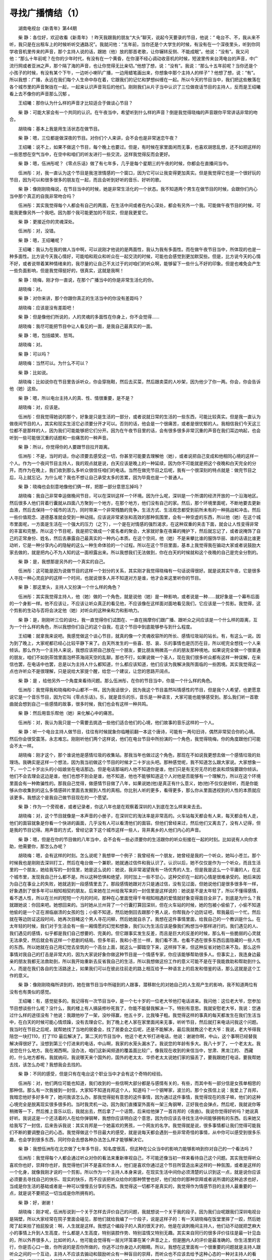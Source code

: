 寻找广播情结（1）
-------------------

　　湖南电视台《新青年》第44期

　　柴 静：各位好，欢迎收看《新青年》！昨天我跟我的朋友“大头”聊天，说起今天要录的节目，他说：“ 电台不、不，我从来不听，我只是在出租车上的时候听听交通路况”。我就问他：“五年前，当你还是个大学生的时候，有没有在一个深夜里头，听到你同学收音机里传来的声音，那个主持人说的话，跟她（他）放的那首老歌，让你辗转反侧、不能成眠”。他说：“没有”。我又问他：“那么十年前呢？在你的少年时代，有没有在一个黄昏，在你漫不经心调动收音机的时候，短波里传来台湾电台的声音，中广流行网或者亚洲之声，那个隔了海的声音，也让你觉得无比亲切。”他想了想，说：“没有”。我说：“那么十五年前呢？当你还是个小孩子的时候，有没有某个下午，一边听小喇叭广播，一边用蜡笔画出来，你想象中那个主持人的样子”？他想了想，说：“有”。所以我想：广播，永远在我们每个人生命中存在着，它跟我们的记忆和梦想纠缠在一起。所以今天的节目当中，我们把这些散落在各个城市里的声音聚拢在一起，一起来认识声音背后的他们。刚刚我们从片子当中认识了三位做夜话节目的主持人，反而是王绍曦看上去不像你的声音那么沉郁 。

　　王绍曦：那你认为什么样的声音才比较适合于做谈心节目？

　　柴 静：可能大家会有一个共同的认识。在午夜当中，希望听到什么样的声音？倒是我觉得晓梅的声音跟你平常讲话非常的吻合。

　　胡晓梅：基本上我是用生活状态在做节目。

　　柴 静：嗯，三位都是做深夜的节目。对你们个人来讲，会不会也是非常迷恋午夜？

　　王绍曦：说不上，如果不做这个节目，每个晚上也要过。但是，有时候在家里面闲而无事，也喜欢胡思乱想，还不如把这样的一些思想在空气当中，在空中和咱们的听友进行一些交流，这样我觉得反而会更好。

　　柴 静：嗯，伍洲彤呢？《零点乐话》做了有七年多，几乎是每个星期三的午夜的时候，你都会在直播间当中。

　　伍洲彤：对，我一直认为这个节目是我渲泄情感的一个窗口，因为它可以让我变得更加真实。但是我觉得它也是一个很好玩的节目，因为可以和很多很多的朋友在一起，而且会听到好听的音乐、好听的歌。

　　柴 静：像刚刚晓梅说，在节目当中的时候，她是非常生活化的一个状态。我不知道两个男生在做节目的时候，会跟你们内心当中那个真正的自我非常吻合吗？

　　伍洲彤：其实我觉得每个人都会有自己的两面，在生活中间或者在内心深处，都会有另外一个我。可能做午夜节目的时候，可能我更像另外一个我吧。因为那个我可能更加的不现实，但是我更爱它。

　　柴 静：更接近你的灵魂深处。

　　伍洲彤：对，没错。

　　柴 静：嗯，王绍曦呢？

　　王绍曦：我认为在我的做人当中啊，可以说刚才他说的是两面性，我认为我有多面性。而在做午夜节目当中，所体现的也是一种多面性。比方说今天我心情好，可能咱和观众和听众在一起交流的时候，可能也会感觉到更加默契些。但是，比方说今天的心情不好，或者说带着某种情绪来的，我尽量的让自己不太过于的对咱们的听众啊，能够留下一些什么不好的印象。但是也难免会产生一些负面影响，但是我觉得挺好的，很真实，这就是我啊！

　　柴 静：晓梅，刚才你一直说，在那个广播当中的你是非常生活化的你。

　　胡晓梅：对。

　　柴 静：对你来讲，那个你跟你真正的生活当中的你没有差距吗？

　　胡晓梅：应该是没有差距吧！

　　柴 静：但是像他们所说的，人的灵魂的多面性在你身上，你不会觉得……

　　胡晓梅：我尽可能把节目中让人看见的一面，是我自己最真实的一面。

　　柴 静：嗯，包括嬉笑、怒骂。

　　胡晓梅：对。

　　柴 静：可以吗？

　　胡晓梅：当然可以。为什么不可以？

　　柴 静：比如说。

　　胡晓梅：比如说你在节目里告诉听众，你会穿拖鞋，然后去买菜，然后跟卖菜的人吵架，因为他少了你一两。你会，你会告诉他（她）这些。

　　柴 静：嗯，所以电台主持人的真、性、情很重要，是不是？

　　胡晓梅：对，应该是。

　　伍洲彤：但我觉得她说的那个，好象是只是生活的一部分，或者说就日常的生活的一些东西，可能比较真实。但是我一直认为做夜间节目的人，其实和现实生活它必须要分开才可以。否则的话，他会是一个很痛苦，或者是很忧郁的人。我相信我们今天这三位都不是那样的人，因为我们可能能够把它们分开。因为在午夜节目里的话，会有很多很多非常沉重的声音在我们耳边响起，也会听到一些可能很沉重的话题和一些痛苦的一种声音。

　　柴 静：所以，你觉得你的人要跟节目拉开距离。

　　伍洲彤：不是，当时的话，你必须要去感受这一切，你甚至可能要去理解他（她），或者说把自己变成和他相同心境的这样一个人。作为一个夜间节目主持人，我的观点就是说，白天应该是晚上的一种延续，因为你不可能就是把这个夜晚和白天完全的分开。而作为在晚上，我们收到那么多听众很信任咱们的电话。当然在做完节目之后呢，我有一个很深刻的特点就是：做完节目之后，马上就忘记。为什么呢？我也不想让自己承受太多的苦累，因为毕竟也是一个普通人。

　　柴 静：晓梅也会刻意地像他们俩一样，把那一部分意思忘掉吗？

　　胡晓梅：我自己非常幸运做晚间节目，可以在深圳这样一个环境。因为什么呢，深圳是一个所谓的经济开放的一个沿海地区。然后很多人他们背着行囊就从四面八方聚到一个地方，在那个地方，他们没有自己的家。然后，那个环境里面呢，不断地要去更新血液，然后去保持一个城市的活力，同时带来一个非常残酷的竞争。生活方式、生活观念都受到前所未有的一种挑战和冲击。然后一些价值观念、道德基准就会受到一种动摇。应该说非常紧张和高效的那种氛围里，会有一种空虚的东西，所以他（她）在这个城市里面呢，一方面是生活在一个强大的压力（之下），一个是在对情感的强烈渴求，在这种双重的夹击下面，就会让人性变得非常的丰富和完整。所以这个节目呢，我是把它做成一个匿名者的聚会，大家就好象在夜幕的掩护下，然后就忘记了，或者说掩饰了自己的正常身份、姓名，然后去暴露自己最真实的一种内心本质。在这个空间，他（她）不是来攀比谁的服饰华丽、谁的话语比谁更动听，它是一种分享内心的隐秘的这么一种生命体验的一个过程。所以在这个节目里面，基本上我觉得我在骟动大家或者说鼓励大家去做的，就是把内心不为人知的这一面袒露出来。所以我想我们无法做到，你在白天的时候就和这个夜晚的自己是完全分割的。

　　柴 静：是，我想那是另外的一个真实的自己。

　　伍洲彤：这可能是因为说做节目的这样一个划分的关系，其实刚才我觉得晓梅有一句话说得很好。就是说其实午夜，它是很多人寻找一种心灵庇护的这样一个时间，也就说很多人并不知道对方是谁，他才会来这里听你的节目。

　　柴 静：那这里头，主持人又扮演一个什么样的角色？

　　伍洲彤：其实我觉得主持人，他（她）做的一个角色，就是说他（她）是一种影响，或者说是一种……就好象是一个幕布后面的一个身影一样。他不应该让，不应该让听众真正的看见他，不应该像在这样面对面地看见我们，它应该是一个剪影。我觉得，这个剪影的生动与否将会决定他（她）对听众的这种亲和力和影响力。

　　柴 静：是，刚刚听三位的谈吐，我一直觉得你们试图在、一直在揣摩你们跟广播、跟听众之间应该是一个什么样的距离，互为一个什么样的角色，所以我想你们自己的这个自我，在这个节目中到底能够参与到什么程度。

　　王绍曦：就拿我来说吧。我感觉做这个谈心节目，就真的像一个灵魂收容所的所长、感情垃圾站的站长。有，有这么一说。因为到了晚上，大家呢都已经心比较平静下来了。白天所发生的一些喜、怒、哀、乐的事情也是历历在目，所以呢完全想找一个人来倾诉。那么作为一个主持人来说，我想应该把自己放在一个朋友，要比朋友稍微高一点的朋友那种境地。如果说完全做一个很普通的朋友，咱们不如到茶馆里面泡杯茶海阔天空的乱聊。那也不行，如果说做一个圣人，现在我们很多听众都有这样一种误解，在来信也罢，在电话中也罢，总是以为主持人什么都知道，什么都应该知道，他们应该为我解决我所面临的一些困境。其实我觉得这一点也许听众不是很理解，只是说给大家提个醒，给您一个建议，让您的思路开阔点。

　　柴 静：是 ，给他另外一个角度来看待问题。那么伍洲彤，在你的节目当中，你是一个什么样的角色。

　　伍洲彤：我觉得我和晓梅和中山都不一样。因为我话很少，因为我这个节目虽然叫情感性的节目，但是我个人希望，也更愿意说它是一个音乐节目，因为它叫《零点乐话》。乐，就是音乐的乐，音乐是一种语言，大家可能也能够感受到。那么我们听一首歌曲就会想到自己一些感情的故事，很多时候，我们也会有这样一种共鸣。

　　柴 静：然后用音乐帮他（她）来化解心中的痛苦。

　　伍洲彤：对，我认为我只是一个需要去挑选一些他们适合他们的心境，他们故事的音乐这样的一个人。

　　柴 静：听一个电台主持人做节目，往往有时候就象你临睡前翻一本这个唐诗，可能有一两句旧诗，偶然非常契合你的心境。然后你会很受震荡，永志难忘。刚刚听他们两个这样说，他们在电台节目中所扮演的一个角色，我觉得晓梅，你的角度跟他们可能会不太一样。

　　胡晓梅：刚才这个，那个谁说他是感情垃圾的收集站。那我当年也做过这个角色，那现在不如说我更想去做一个感情垃圾的处理场。我确实是这样一个想法，因为我当初做这个节目的时候才二十岁出头吧。那种感觉呢，我不知道怎么跟大家说。大家想象一下，一个二十岁出头的小姑娘坐在电话那边。但是电话那端的人他不知道你是谁，他们只是有无穷无尽的悲哀和烦恼要跟你倾诉。他们不会去理会这边是谁，他们也想不到会是谁，他不知道，他也不能够知道这个人对他是否能够有一个理解力，所以在这个环境里面会有一种欺骗性的。那我自己觉得，做感情节目做了八年，如果说她(他)是真正有什么意义，她(他)不仅仅是倾听，而是你能够从你收集到的这么多情感碎片里面去发掘到人性的真相。你比别人听的更多，看得更多，那么你从里面透视到的人性的本质就应该更多。我想这个是我自己做节目现在的一个愿望。

　　柴 静：作为一个旁观者，或者记录者，你这八年也是在观察着深圳的人到底在怎么样来来去去。

　　胡晓梅：对，这个节目就像是一本声音的小册子，在深圳它的淘汰率是非常高的。火车站每天都会有人来，每天都会有人走，他们的面容就象是你看一个快进的画面，几乎没有人可以看清他们的面容。但他们曾经来过，然后他们又离去了，没有人记得，但是我的节目记得。用声音的方式，曾经记录下这个城市这样一些人，背井离乡的人他们内心的声音。

　　柴 静：嗯，但是在你的节目做的八年当中，会不会有一些必须要你的生活跟你的听众衔接在一起的时刻。比如说有人向你求助，他需要你，那怎么办呢？

　　胡晓梅：嗯，会有这样的时刻。怎么说呢？我想举一个例子：我曾经有一个朋友，她曾经是我的一个听众，她叫小苍兰。那个时候我也是刚刚去深圳打工，然后在电台做一个兼职，她就通过信件和我认识了。认识以后，她不仅仅是作为一个听众，而且生活里的一个朋友，她给我写的一封信里，她是这么说的：她说，我非常渴望我有一场优秀的人生，但是我是这么一个平庸的人，在这个城市里，发现我自己什么都不是。所以这种恐惧和绝望，同时加上一些不甘心，这种交织在一起的心情是很难承受的。她后来因为自己在事业上的失败，她就逃到一段感情里去了。那段感情她跟对方只是通过信，没有见过面，但她说他们是很多很多年一样，好象遇到了很多年可以相知相契的朋友。后来她在兰州给我写来的一封信里是这样说的：她说是不是太年轻了，所以不懂得感情，看不透人性，所以在兰州的短短一个月的时间，那种在心里面觉得千年相知相遇的爱情就好象变得面目全非了。到底是为什么？我就跟她说：你回来吧。她想回来的。当时她从兰州背了一个行囊打算回深圳，但在火车站的时候，她的包被小偷偷了，小偷不知道他偷的是一个正在濒临崩溃的女孩的包；小偷不知道，然后她倒回去跟那个男人说，你帮我办个边防证吧，帮我最后一个忙。然后就在等边防证这段时间，她再次目睹这个男人寻花问柳，然后她就自杀了。我想在这件事情里面，给我自己的一个教训是什么。在太年轻的时候，我们对于生活会有一些一厢情愿的幻觉和想象，我们以为生活应该是像我们构想当中那样进行的。我们遇见的人、我们遇见的感情，似乎都是我们自己想要的、完美的。但它跟事实发生反差，而且是巨大的反差的时候，那么有一些脆弱的心灵就无法承受，然后就会有这样一个悲剧的结局。但多年前，我和小苍兰一样，我们看不清，也看不透在很多东西后面隐藏的一些人性的东西。所以她就在自己用幻觉去垒筑的一个高台上面，就这么一脚踏空下来，这样摔下来，但这种反省对她已来不及。那么这件事情对我自己的打击是非常大的，因为大家说好象你做这种节目是一个情感专家，你应该能够帮助很多人。但事实上，我连身边最亲的朋友我都无法救助到，所以我开始重新去反省我自己的生活，所以我想做这份工作的意义可能不是在于我能救助和帮助到什么人，而是在我们各自的生活路途上，如果我们可以在彼此往前走的路上相互给予一种语言上的启发和借鉴的话，那么这就是这个工作的意义。

　　柴 静：像刚刚晓梅所讲到的，她在做节目当中所碰到的人跟事，潜移默化的对她自己的人生观产生的影响，我不知道两位有没有也有类似的感觉。

　　王绍曦：有，感觉挺多的。我记得有一次节目当中，是一个七十岁的一位老大爷他打电话进来。我问他：这位老大爷，您参加节目想谈些什么呢？没什么，我的楼上有人搞装修吵死我了，你能不能替我解决一下。特别有意思。我就安慰老大爷，我说：您通过什么样的途径没有？他说：我跟他吵了一架，没吵得赢，他五十岁，比我嗓子粗。我觉得这样的事真的每天都发生在我们生活当中，在白天的时候可能心情烦躁，没有去理会它。到了晚上老人家在家里面闲来无事，听听节目，然后就打来电话问我这个问题。我当时在节目之后呢，就帮她找了当地的居委会，找了居委会之后呢，还是不能解决，最后我就教这个老大爷：我说，老大爷得我陪您一块打110，打了110 最后解决了。第二天的节目当中，他这个老大爷打进电话，他说：谢谢你啊，中山，这个事啊已经替我解决得很好了。没想到第三个打进来的电话，中山啊，我家的水笼头漏水了。我说您的年龄有多大。我八十岁了，一个老太太。我说您在什么地方。我在湘西啊。没办法，咱们这新闻频道的覆盖面比较广。像我现在收到的来信当中，甘肃、黑龙江的、 西藏的，什么地方都有。我就纳闷，我说哪天来个国外的，国外的老太太、华侨老太太说她们家的猫丢了，要我跟她打电话，要我帮她去找，该怎么办呢？我想我会去找的。

　　柴 静：不同的感受，但是只有在电台这个职业当中才会有这个奇特的经验。

　　伍洲彤：对，他们两位可能也知道，我们收到的一些信啊大部分都是与感情有关的，有些，而其中有一部分信是女孩单相思的那种信。那么有一次我接到一封信，大家知不知道肖邦这个人，知道吗？一个钢琴家，波兰的。那个女孩信上说：我爱上了肖邦，我暗恋他好多好多年了，她问我该怎么办。那我觉得挺有意思的这件事情，因为通过这件事情，我觉得现在的孩子嘛，他们的这种心境完全是脱离现实很多很多的。当时我灵机一动，因为我们直播室外面有一架三角钢琴，正好我也会弹点，然后呢，我就说你等稍微等一下，然后推上音乐以后，我就出去，然后拿了一个话筒，后来给他弹了一首肖邦的《夜曲》。我说你觉得好听吗？她说真好听。我说这是一个还活着的人在给你弹钢琴，我想你应该明白这个意思，因为你应该去寻找生活中间能够拥有的东西。后来她又给我写了一封信，后来告诉我说：其实肖邦是一个她喜欢的男孩，一个网友的名字。我觉得就是说，很多事情都让我们觉得可能我们不断的要调整自己的心态。我觉得做这个节目最大的感受，就是说每天都会遇到一些非常奇怪的事情，从中你可以感受到很多乐趣，也会学到很多东西，同时你会去想各种办法怎么样才能够解决它。

　　柴 静：我想伍洲彤在北京做了七年多节目，知名度很高，但这种在公众当中的影响力能够影响到你对自己的一个看法吗？

　　伍洲彤：我觉得每个人都会通过听众对你的看法来重新审视自己，不可能还像当初一样来看待自己这个问题。其实我觉得听众喜欢你也好，崇拜你也好，我觉得他们并不是喜欢你本人，他们是喜欢你通过这个节目所营造出来这样的一种氛围，或者是这样的一个化身，就像我刚才说的一个剪影。所以作为一个主持人本身来说，在现实生活中间你必须清楚的认识到这一点，就是说你应该必须要去寻找自己的快乐、现实的快乐，而不应该把听众给你的那种赞誉也好，他们给你的那种崇拜或者说所谓的这种追求也好，当成是你生活的基础或者是一种可以慢慢去分享的东西。我觉得这一切都不是真实的，我觉得作为情感节目的主持人最重要的一点，就是说不要把这一切当成是你所拥有的。

　　柴 静：好，谢谢！

　　胡晓梅：刚才呢，伍洲彤说到一个关于怎样去评价自己的问题，我就想说一个关于我的段子。因为我们台呢跟我们深圳电视台是隔壁，所以大家经常在院子里面会碰见，那他们就给我编了一个段子，说是这样子的：有一天胡晓梅在饭堂里摔了一跤，然后她爬了起来拍了拍屁股说：啊，人生就是这样。我想这个编段子的人真的很天才的，他是在讽刺晚间主持人，他们动不动就把芝麻大小的事情上升到人生高度，什么都是人生高度，特别装腔作势、特别滥情又特别无趣。其实来自同行的很多评价往往是最一针见血的，所以外界很多人，比如听的人，他可能会觉得有一层光环笼罩在某个声音之上，但是圈内人的评价是最准确的。你生活里的言行，你是否心口一致，你所说的是否你所做的，你逃不过你身边人的眼睛。所以，我想在这里面有一个很重要的问题就是主持人跟听众之间的一个互动，主持人不应该去骟动和鼓励听众有一种盲目的崇拜，而听众也不应该去给予这种心态的一种对主持人的看待。因为这样的话，会相互把双方推到我觉得是一个比较失常的一种状态里面去，所以我想当我们可以把所有在我们声音旁边很多附加的声音赞誉都抛开的时候，你还原到一个最真实的生活状态去看待自己，我想这才是最健康的。

　　柴 静：好，谢谢晓梅！

　　王绍曦：这点我有同感啊。我认为，我觉得这个作为一个晚间节目主持人，在晚上总能够碰上这样的或那样的一些烦恼的事情，而你所收到的信件当中，同样也会出现这样的一些情况。那么我认为，真正做好一个晚间节目主持人，可能他的努力应该在节目之外，也就是说如果他（她）在一封信或者是一个电话的线索当中，能够去挽救一个人的思想，或者说能够去帮助一个人开脱，我认为那就是我最大的成功了。

　　柴 静：是，刚刚三位的谈话当中，我们看到了分享、倾听并且一种真正的平等意识对于广播节目主持人来说是多么重要。就像晓梅说的一样，可能一个真正同行的意见能够让我们有提壶灌顶的清醒感。所以前不久，我在北京采访到了在台湾的中广流行网担任了十三年广播节目主持人的蔡琴，同时她也是一位知名的歌手，我们一起来看看北京访问。刚刚在网易聊天的时候，有没有人问起《日正当中》。

　　蔡 琴：没有，没有，对，他们都来不及了。

　　柴 静：很少有人知道你是一个广播节目主持人。

　　蔡 琴：真的吗？我的广播节目做了十三年了。

　　柴 静：对，也陪伴了我整个的少年时代。记得我曾经守候过最后一期节目，但是你没有在，所以这么多年我有个心愿，如果有一天见到你，我要问问你为什么。

　　蔡 琴：啊，这个《日正当中》呢，是我从做歌手没多久就开始好玩的去主持，结果没想到一主持下来就十三年。其实没有主持的原因也很简单，就是那时候离婚嘛，心情很不好，你知道《日正当中》这个节目是非常反映我的性格和真实生活的，它带给大家的是一个开朗的、幽默的、坦白的一个节目。其实那个时候，我的心情完全没有办法主持下去了，而我又不能说长期的请假，后来干脆就决定舍弃了。

　　柴 静：那十三年当中，听你谈了许多有趣的事情、电影，包括歌舞剧，包括你后来终于做到的那个歌舞。

　　蔡 琴：对，对，对。

　　柴 静：然后你一直在跟我分享你生活当中的很多事情。

　　蔡 琴：哟，我很感动哎。

　　柴 静：听到，那时候我一直在想，你声音背后的那个女人到底是什么样子，当她坐在那个很安静的直播间的时候，她是一个什么样子，很迷恋那种氛围吗？

　　蔡 琴：其实并不是很迷恋，相反的，在担当一个广播节目主持人之前，我们会对广播节目的主持人有各种幻想，等到你一旦去做的时候，你会发现，其实这就是一个专业，它一点都不好玩之外它非常地难玩。因为唯一的好处，符合我个性的就是不用画妆，你可以穿得很邋遢、很舒服，但是你知道那播音间就是你一个人，然后麦克风，所以这是你的秀。你要怎样让别人听的时候觉得那边非常精彩，非常丰富，而你不是言之无物。所以这个蛮考验主持人他真实的精彩度，他生活里到底是不是很丰富，或者是他是不是个很坦白的人。好比很多事情我不懂，我是不是要装得很懂，那我觉得真实会是一个很好的节目的精神。

　　柴 静：我觉得唱歌其实跟做电台节目一样，它用声音让很多陌生人牵连在一起，哪怕像你跟我一样隔着很遥远的海。

　　蔡 琴：是。

　　柴 静：听了这么多年你的歌， 我都一直在想你第一次进到录音间，去听到自己声音的时候，你会很震动 ，对不对？

　　蔡 琴：我是一个某些方面胆子很大、超大的一个人。我记得第一次我们进录音室去试唱，大概有三十几位，很小的一个录音间，轮流去试唱，大家都很紧张，可是我就好象没有什么感觉。其实听到自己的声音，第一下子吓了一跳，因为不习惯这样这么近听到自己的声音，可是立刻就习惯了，然后就觉得蛮好听的，然后就很放心的这样随便唱，这种焦点已经不在……咦，我声音怎么这样，我声音怎么这样，真的一下子就接受了，就很自在。

　　柴 静：确切的知道你喜欢并且迷恋歌唱是什么时候开始。

　　蔡 琴：其实我没有什么计划，也没什么太大的智慧，相反的有一点糊里糊涂的。那时候我还是一个美工设计的学生就去参加这个歌唱比赛，那个歌唱比赛也不是为了我爱唱歌，就是为了想省一把吉它的钱。因为那时候台湾所有的大学生或者高中生人手一把吉它，所以我也不例外，我也要去买一把吉它。对，真的是赶时髦，但我觉得那个时髦蛮朴实、蛮不错的。那我要付钱之前呢。看旁边有个歌唱比赛的海报，它一共录取五名噢，不管是第几名它都赠送一把免费的吉它。所以为了这个我去参加比赛，就是这么简单的一个理由哎，就踏入歌坛了。

　　柴 静：是，我觉得音乐是真真正正生活在你血液里头的。下一次也许我们会在哪个城市碰面，也许你不会记得我，但是……

　　蔡 琴：我会记得你。但是我不会知道你的名字，所以我现在问人家你是什么星座，我可以记星座，没办法记人家名字。

　　柴 静：不过我希望你记得。在你离开《日正当中》三年之后，我也成为了一个电台主持人，然后三年之后我离开了那个地方，在我做最后一期节目的时候，我播放了你的《渡口》。所以，谢谢你！

　　蔡 琴：谢谢！（全文未完，点此继续。）

